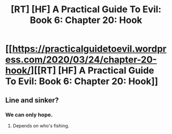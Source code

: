 #+TITLE: [RT] [HF] A Practical Guide To Evil: Book 6: Chapter 20: Hook

* [[https://practicalguidetoevil.wordpress.com/2020/03/24/chapter-20-hook/][[RT] [HF] A Practical Guide To Evil: Book 6: Chapter 20: Hook]]
:PROPERTIES:
:Author: HubrisDev
:Score: 57
:DateUnix: 1585030490.0
:DateShort: 2020-Mar-24
:FlairText: RT
:END:

** Line and sinker?
:PROPERTIES:
:Author: TwoxMachina
:Score: 7
:DateUnix: 1585038831.0
:DateShort: 2020-Mar-24
:END:

*** We can only hope.
:PROPERTIES:
:Author: s-mores
:Score: 5
:DateUnix: 1585038971.0
:DateShort: 2020-Mar-24
:END:

**** Depends on who's fishing.
:PROPERTIES:
:Author: Dainchi
:Score: 4
:DateUnix: 1585050007.0
:DateShort: 2020-Mar-24
:END:
